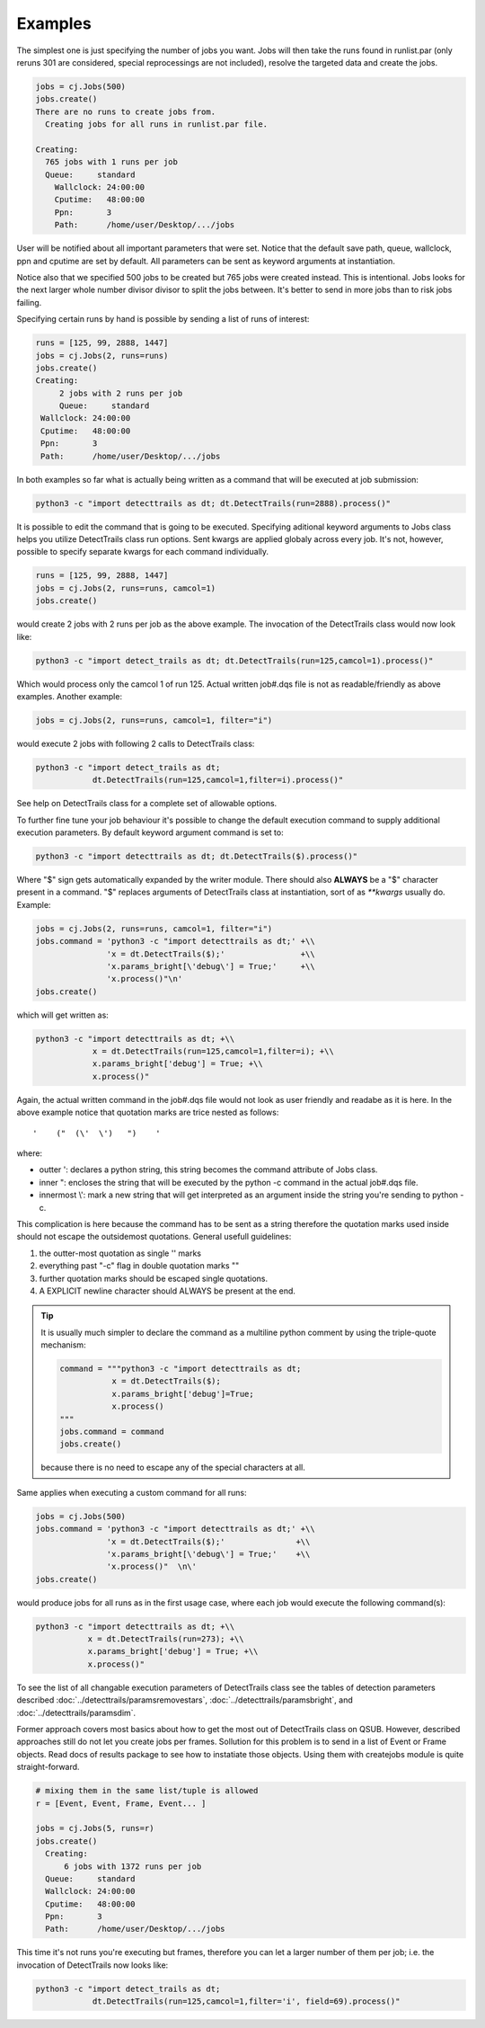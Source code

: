 Examples
--------

The simplest one is just specifying the number of jobs you want. Jobs will then
take the runs found in runlist.par (only reruns 301 are considered, special
reprocessings are not included), resolve the targeted data and create the jobs.

.. code-block:: python

     jobs = cj.Jobs(500)
     jobs.create()
     There are no runs to create jobs from.
       Creating jobs for all runs in runlist.par file.
  
     Creating:
       765 jobs with 1 runs per job
       Queue:     standard
  	 Wallclock: 24:00:00
  	 Cputime:   48:00:00
  	 Ppn:       3
  	 Path:      /home/user/Desktop/.../jobs
  
User will be notified about all important parameters that were set. Notice that
the default save path, queue, wallclock, ppn and cputime are set by default.
All parameters can be sent as keyword arguments at instantiation.

Notice also that we specified 500 jobs to be created but 765 jobs were created
instead. This is intentional. Jobs looks for the next larger whole number
divisor divisor to split the jobs between. It's better to send in more jobs
than to risk jobs failing.

Specifying certain runs by hand is possible by sending a list of runs of
interest:

.. code-block:: python

   runs = [125, 99, 2888, 1447]
   jobs = cj.Jobs(2, runs=runs)
   jobs.create()
   Creating:
	2 jobs with 2 runs per job
	Queue:     standard
    Wallclock: 24:00:00
    Cputime:   48:00:00
    Ppn:       3
    Path:      /home/user/Desktop/.../jobs

In both examples so far what is actually being written as a command that will
be executed at job submission:

.. code-block:: python

     python3 -c "import detecttrails as dt; dt.DetectTrails(run=2888).process()"

It is possible to edit the command that is going to be executed. Specifying
aditional keyword arguments to Jobs class helps you utilize DetectTrails class
run options. Sent kwargs are applied globaly across every job. It's not,
however, possible to specify separate kwargs for each command individually.

.. code-block:: python

   runs = [125, 99, 2888, 1447]
   jobs = cj.Jobs(2, runs=runs, camcol=1)
   jobs.create()

would create 2 jobs with 2 runs per job as the above example. The invocation of
the DetectTrails class would now look like:

.. code-block:: python

     python3 -c "import detect_trails as dt; dt.DetectTrails(run=125,camcol=1).process()"

Which would process only the camcol 1 of run 125. Actual written job#.dqs file
is not as readable/friendly as above examples. Another example:

.. code-block:: python

     jobs = cj.Jobs(2, runs=runs, camcol=1, filter="i")

would execute 2 jobs with following 2 calls to DetectTrails class:

.. code-block:: python

     python3 -c "import detect_trails as dt;
                 dt.DetectTrails(run=125,camcol=1,filter=i).process()"

See help on DetectTrails class for a complete set of allowable options.

To further fine tune your job behaviour it's possible to change the default
execution command to supply additional execution parameters. By default keyword
argument command is set to:

.. code-block:: python

     python3 -c "import detecttrails as dt; dt.DetectTrails($).process()"

Where "$" sign gets automatically expanded by the writer module. There should
also **ALWAYS** be a "$" character present in a command. "$" replaces arguments
of DetectTrails class at instantiation, sort of as `**kwargs` usually do.
Example:

.. code-block:: python

     jobs = cj.Jobs(2, runs=runs, camcol=1, filter="i")
     jobs.command = 'python3 -c "import detecttrails as dt;' +\\
                    'x = dt.DetectTrails($);'                +\\
                    'x.params_bright[\'debug\'] = True;'     +\\
                    'x.process()"\n'
     jobs.create()
  
which will get written as:

.. code-block:: python

     python3 -c "import detecttrails as dt; +\\
                 x = dt.DetectTrails(run=125,camcol=1,filter=i); +\\
                 x.params_bright['debug'] = True; +\\
                 x.process()"

Again, the actual written command in the job#.dqs file would not look as user
friendly and readabe as it is here. In the above example notice that quotation
marks are trice nested as follows::

  '    ("  (\'  \')   ")    '

where:

* outter ': declares a python string, this string becomes the command attribute
  of Jobs class.
* inner  ": encloses the string that will be executed by the python -c command
  in the actual job#.dqs file.
* innermost \\': mark a new string that will get interpreted as an argument
  inside the string you're sending to python -c.

This complication is here because the command has to be sent as a string
therefore the quotation marks used inside should not escape the outsidemost
quotations. General usefull guidelines:

1) the outter-most quotation as single '' marks
2) everything past "-c" flag in double quotation marks ""
3) further quotation marks should be escaped single quotations.
4) A EXPLICIT newline character should ALWAYS be present at the end.

.. tip::

   It is usually much simpler to declare the command as a multiline python comment
   by using the triple-quote mechanism:

   .. code-block:: python

        command = """python3 -c "import detecttrails as dt;
                   x = dt.DetectTrails($);
                   x.params_bright['debug']=True;
                   x.process()
        """
        jobs.command = command
        jobs.create()

   because there is no need to escape any of the special characters at all.


Same applies when executing a custom command for all runs:

.. code-block:: python

     jobs = cj.Jobs(500)
     jobs.command = 'python3 -c "import detecttrails as dt;' +\\
                    'x = dt.DetectTrails($);'               +\\
                    'x.params_bright[\'debug\'] = True;'    +\\
                    'x.process()"  \n\'
     jobs.create()

would produce jobs for all runs as in the first usage case, where each job
would execute the following command(s):

.. code-block:: python

     python3 -c "import detecttrails as dt; +\\
                x = dt.DetectTrails(run=273); +\\
                x.params_bright['debug'] = True; +\\
                x.process()"

To see the list of all changable execution parameters of DetectTrails class see
the tables of detection parameters described
:doc:`../detecttrails/paramsremovestars`, :doc:`../detecttrails/paramsbright`, and
:doc:`../detecttrails/paramsdim`.

Former approach covers most basics about how to get the most out of
DetectTrails class on QSUB. However, described approaches still do not let you
create jobs per frames. Sollution for this problem is to send in a list of
Event or Frame objects. Read docs of results package to see how to instatiate
those objects. Using them with createjobs module is quite straight-forward.

.. code-block:: python
  
     # mixing them in the same list/tuple is allowed
     r = [Event, Event, Frame, Event... ]
  
     jobs = cj.Jobs(5, runs=r)
     jobs.create()
       Creating:
           6 jobs with 1372 runs per job
       Queue:     standard
       Wallclock: 24:00:00
       Cputime:   48:00:00
       Ppn:       3
       Path:      /home/user/Desktop/.../jobs

This time it's not runs you're executing but frames, therefore you can let a
larger number of them per job; i.e. the invocation of DetectTrails now looks
like:

.. code-block:: python

     python3 -c "import detect_trails as dt;
                 dt.DetectTrails(run=125,camcol=1,filter='i', field=69).process()"
